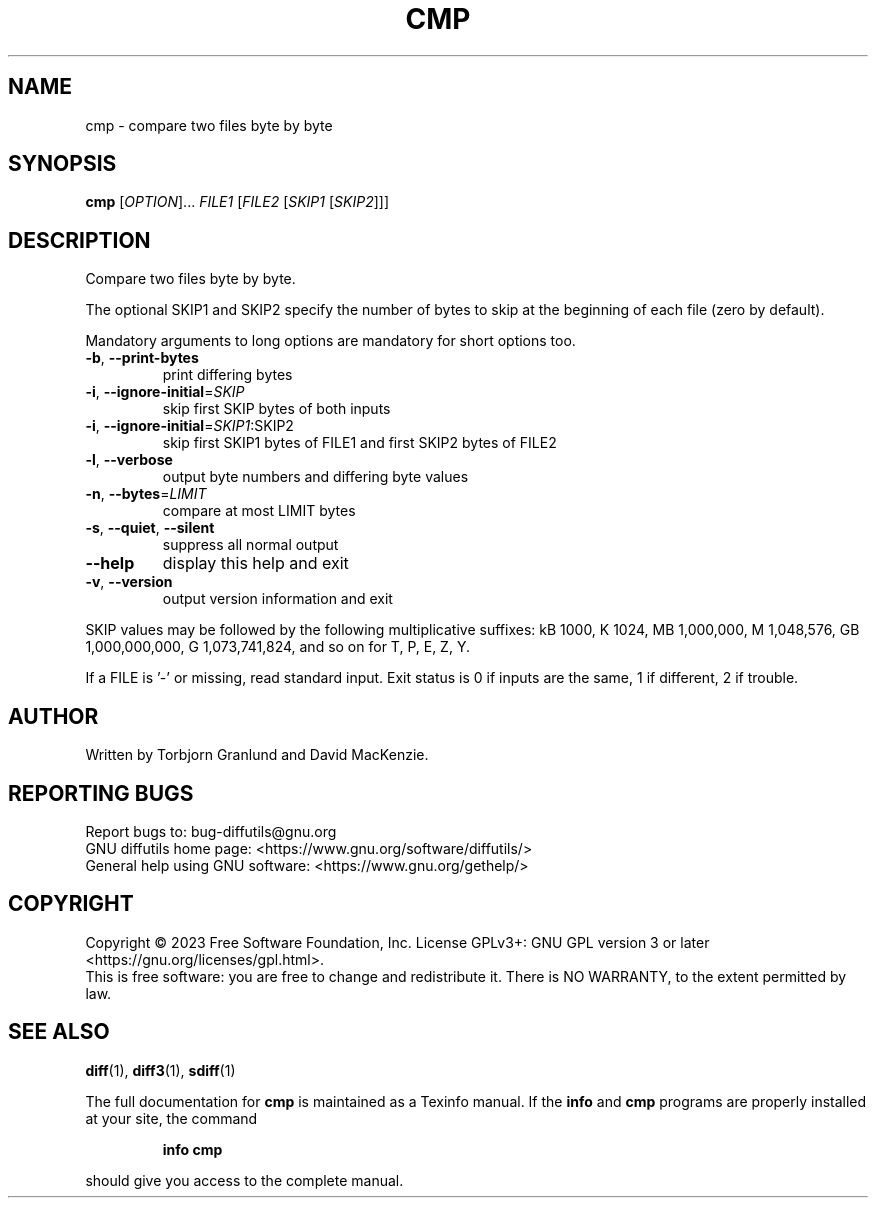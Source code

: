 .\" DO NOT MODIFY THIS FILE!  It was generated by help2man 1.40.4.
.TH CMP "1" "January 2023" "diffutils 3.9" "User Commands"
.SH NAME
cmp \- compare two files byte by byte
.SH SYNOPSIS
.B cmp
[\fIOPTION\fR]... \fIFILE1 \fR[\fIFILE2 \fR[\fISKIP1 \fR[\fISKIP2\fR]]]
.SH DESCRIPTION
Compare two files byte by byte.
.PP
The optional SKIP1 and SKIP2 specify the number of bytes to skip
at the beginning of each file (zero by default).
.PP
Mandatory arguments to long options are mandatory for short options too.
.TP
\fB\-b\fR, \fB\-\-print\-bytes\fR
print differing bytes
.TP
\fB\-i\fR, \fB\-\-ignore\-initial\fR=\fISKIP\fR
skip first SKIP bytes of both inputs
.TP
\fB\-i\fR, \fB\-\-ignore\-initial\fR=\fISKIP1\fR:SKIP2
skip first SKIP1 bytes of FILE1 and
first SKIP2 bytes of FILE2
.TP
\fB\-l\fR, \fB\-\-verbose\fR
output byte numbers and differing byte values
.TP
\fB\-n\fR, \fB\-\-bytes\fR=\fILIMIT\fR
compare at most LIMIT bytes
.TP
\fB\-s\fR, \fB\-\-quiet\fR, \fB\-\-silent\fR
suppress all normal output
.TP
\fB\-\-help\fR
display this help and exit
.TP
\fB\-v\fR, \fB\-\-version\fR
output version information and exit
.PP
SKIP values may be followed by the following multiplicative suffixes:
kB 1000, K 1024, MB 1,000,000, M 1,048,576,
GB 1,000,000,000, G 1,073,741,824, and so on for T, P, E, Z, Y.
.PP
If a FILE is '\-' or missing, read standard input.
Exit status is 0 if inputs are the same, 1 if different, 2 if trouble.
.SH AUTHOR
Written by Torbjorn Granlund and David MacKenzie.
.SH "REPORTING BUGS"
Report bugs to: bug\-diffutils@gnu.org
.br
GNU diffutils home page: <https://www.gnu.org/software/diffutils/>
.br
General help using GNU software: <https://www.gnu.org/gethelp/>
.SH COPYRIGHT
Copyright \(co 2023 Free Software Foundation, Inc.
License GPLv3+: GNU GPL version 3 or later <https://gnu.org/licenses/gpl.html>.
.br
This is free software: you are free to change and redistribute it.
There is NO WARRANTY, to the extent permitted by law.
.SH "SEE ALSO"
.BR diff (1),
.BR diff3 (1),
.BR sdiff (1)
.PP
The full documentation for
.B cmp
is maintained as a Texinfo manual.  If the
.B info
and
.B cmp
programs are properly installed at your site, the command
.IP
.B info cmp
.PP
should give you access to the complete manual.
